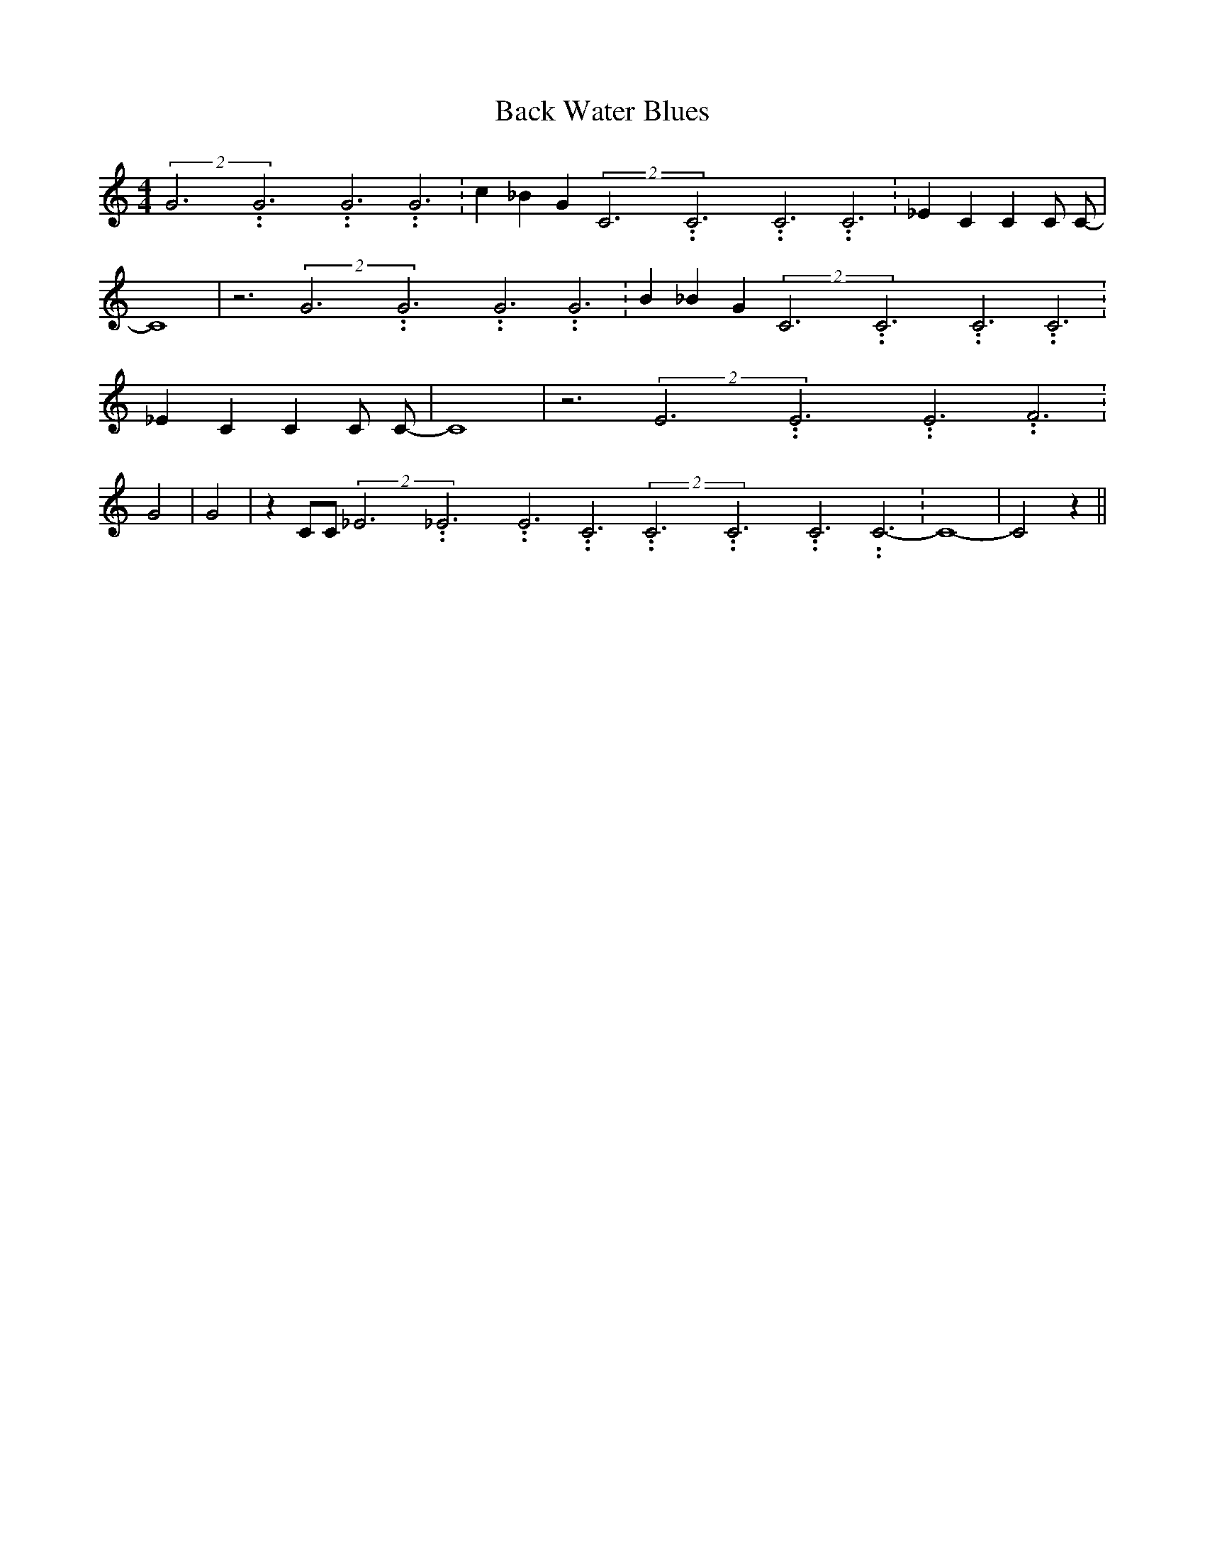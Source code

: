 % Generated more or less automatically by swtoabc by Erich Rickheit KSC
X:1
T:Back Water Blues
M:4/4
L:1/4
K:C
(2G3.99999962500005/11.9999985000002G3.99999962500005/11.9999985000002G3.99999962500005/11.9999985000002 G3.99999962500005/11.9999985000002|\
 c _B G(2C3.99999962500005/11.9999985000002C3.99999962500005/11.9999985000002C3.99999962500005/11.9999985000002 C3.99999962500005/11.9999985000002|\
 _E C C C/2 C/2-| C4| z3(2G3.99999962500005/11.9999985000002G3.99999962500005/11.9999985000002G3.99999962500005/11.9999985000002 G3.99999962500005/11.9999985000002|\
 B _B G(2C3.99999962500005/11.9999985000002C3.99999962500005/11.9999985000002C3.99999962500005/11.9999985000002 C3.99999962500005/11.9999985000002|\
 _E C C C/2 C/2-| C4| z3(2E3.99999962500005/11.9999985000002E3.99999962500005/11.9999985000002E3.99999962500005/11.9999985000002 F3.99999962500005/11.9999985000002|\
 G2| G2| z C/2C/2(2_E3.99999962500005/11.9999985000002_E3.99999962500005/11.9999985000002E3.99999962500005/11.9999985000002 C3.99999962500005/11.9999985000002(2C3.99999962500005/11.9999985000002C3.99999962500005/11.9999985000002C3.99999962500005/11.9999985000002 C3.99999962500005/11.9999985000002-|\
 C4-| C2 z||

